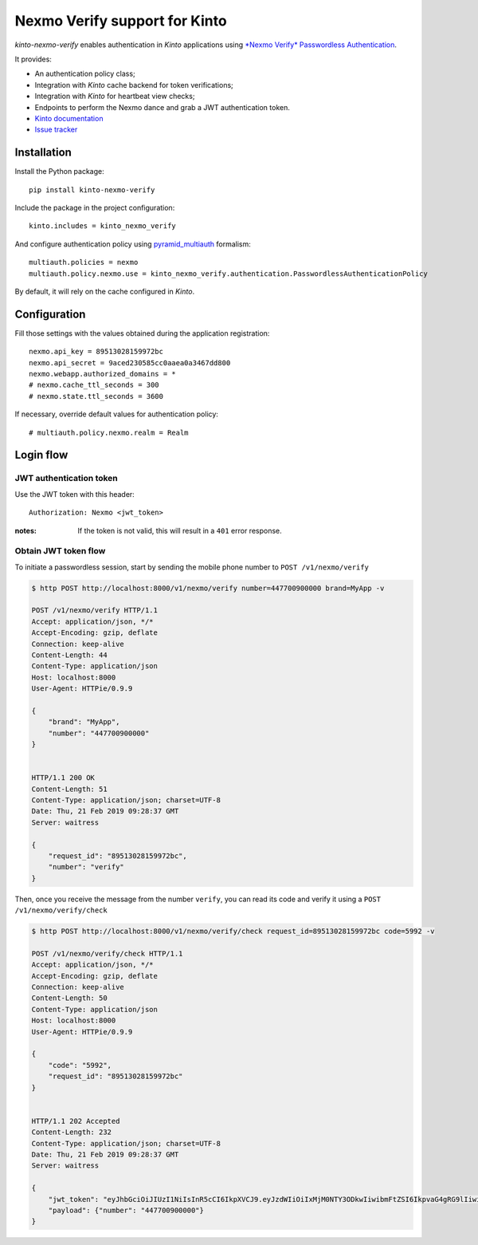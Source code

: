 Nexmo Verify support for Kinto
=============================

|travis| |master-coverage|

.. |travis| image:: https://travis-ci.org/Kinto/kinto-nexmo-verify.svg?branch=master
    :target: https://travis-ci.org/Kinto/kinto-nexmo-verify

.. |master-coverage| image::
    https://coveralls.io/repos/Kinto/kinto-nexmo-verify/badge.png?branch=master
    :alt: Coverage
    :target: https://coveralls.io/r/Kinto/kinto-nexmo-verify

*kinto-nexmo-verify* enables authentication in *Kinto* applications using
`*Nexmo Verify* Passwordless Authentication <https://developer.nexmo.com/verify/guides/verify-a-user>`_.

It provides:

* An authentication policy class;
* Integration with *Kinto* cache backend for token verifications;
* Integration with *Kinto* for heartbeat view checks;
* Endpoints to perform the Nexmo dance and grab a JWT authentication token.


* `Kinto documentation <http://kinto.readthedocs.io/en/latest/>`_
* `Issue tracker <https://github.com/Kinto/kinto-nexmo-verify/issues>`_


Installation
------------

Install the Python package:

::

    pip install kinto-nexmo-verify


Include the package in the project configuration:

::

    kinto.includes = kinto_nexmo_verify

And configure authentication policy using `pyramid_multiauth
<https://github.com/mozilla-services/pyramid_multiauth#deployment-settings>`_ formalism:

::

    multiauth.policies = nexmo
    multiauth.policy.nexmo.use = kinto_nexmo_verify.authentication.PasswordlessAuthenticationPolicy

By default, it will rely on the cache configured in *Kinto*.


Configuration
-------------

Fill those settings with the values obtained during the application registration:

::

    nexmo.api_key = 89513028159972bc
    nexmo.api_secret = 9aced230585cc0aaea0a3467dd800
    nexmo.webapp.authorized_domains = *
    # nexmo.cache_ttl_seconds = 300
    # nexmo.state.ttl_seconds = 3600


If necessary, override default values for authentication policy:

::

    # multiauth.policy.nexmo.realm = Realm


Login flow
----------

JWT authentication token
::::::::::::::::::::::::

Use the JWT token with this header:

::

    Authorization: Nexmo <jwt_token>


:notes:

    If the token is not valid, this will result in a ``401`` error response.


Obtain JWT token flow
:::::::::::::::::::::

To initiate a passwordless session, start by sending the mobile phone number to ``POST /v1/nexmo/verify``

.. code-block:: http

    $ http POST http://localhost:8000/v1/nexmo/verify number=447700900000 brand=MyApp -v

    POST /v1/nexmo/verify HTTP/1.1
    Accept: application/json, */*
    Accept-Encoding: gzip, deflate
    Connection: keep-alive
    Content-Length: 44
    Content-Type: application/json
    Host: localhost:8000
    User-Agent: HTTPie/0.9.9
    
    {
        "brand": "MyApp", 
        "number": "447700900000"
    }


    HTTP/1.1 200 OK
    Content-Length: 51
    Content-Type: application/json; charset=UTF-8
    Date: Thu, 21 Feb 2019 09:28:37 GMT
    Server: waitress

    {
        "request_id": "89513028159972bc",
        "number": "verify"
    }


Then, once you receive the message from the number ``verify``, you can read its code and verify it using a ``POST  /v1/nexmo/verify/check``


.. code-block:: http

    $ http POST http://localhost:8000/v1/nexmo/verify/check request_id=89513028159972bc code=5992 -v

    POST /v1/nexmo/verify/check HTTP/1.1
    Accept: application/json, */*
    Accept-Encoding: gzip, deflate
    Connection: keep-alive
    Content-Length: 50
    Content-Type: application/json
    Host: localhost:8000
    User-Agent: HTTPie/0.9.9
    
    {
        "code": "5992", 
        "request_id": "89513028159972bc"
    }


    HTTP/1.1 202 Accepted
    Content-Length: 232
    Content-Type: application/json; charset=UTF-8
    Date: Thu, 21 Feb 2019 09:28:37 GMT
    Server: waitress

    {
        "jwt_token": "eyJhbGciOiJIUzI1NiIsInR5cCI6IkpXVCJ9.eyJzdWIiOiIxMjM0NTY3ODkwIiwibmFtZSI6IkpvaG4gRG9lIiwiaWF0IjoxNTE2MjM5MDIyfQ.xOzQ0jczoCaK_6hHUaOfAh8XqU5HRVcIAl-OdXkZVMc",
        "payload": {"number": "447700900000"}
    }
